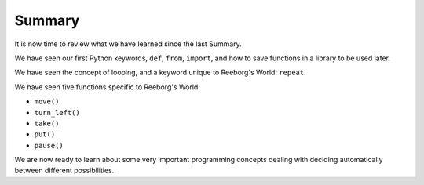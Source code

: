 Summary
=======

It is now time to review what we have learned since the last Summary.

We have seen our first Python keywords, ``def``, ``from``, ``import``,
and how to save functions in a library to be used later.

We have seen the concept of looping, and a keyword unique
to Reeborg's World: ``repeat``.

We have seen five functions specific to Reeborg's World:

-  ``move()``
-  ``turn_left()``
-  ``take()``
-  ``put()``
-  ``pause()``

We are now ready to learn about some very important programming concepts
dealing with deciding automatically between different possibilities.
